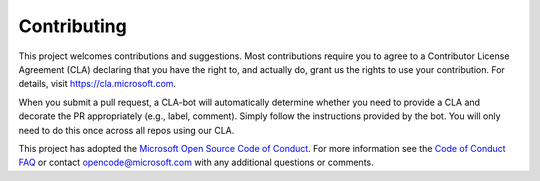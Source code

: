 Contributing
============

This project welcomes contributions and suggestions. Most contributions
require you to agree to a Contributor License Agreement (CLA) declaring
that you have the right to, and actually do, grant us the rights to use
your contribution. For details, visit https://cla.microsoft.com.

When you submit a pull request, a CLA-bot will automatically determine
whether you need to provide a CLA and decorate the PR appropriately
(e.g., label, comment). Simply follow the instructions provided by the
bot. You will only need to do this once across all repos using our CLA.

This project has adopted the `Microsoft Open Source Code of
Conduct <https://opensource.microsoft.com/codeofconduct/>`__. For more
information see the `Code of Conduct
FAQ <https://opensource.microsoft.com/codeofconduct/faq/>`__ or contact
opencode@microsoft.com with any additional questions or comments.
